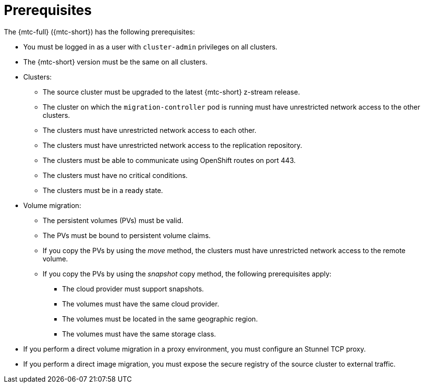 // Module included in the following assemblies:
//
// * migrating_from_ocp_3_to_4/migrating-applications-3-4.adoc
// * migration/migrating_4_1_4/migrating-applications-with-cam-4-1-4.adoc
// * migration/migrating_4_2_4/migrating-applications-with-cam-4-2-4.adoc

[id="migration-prerequisites_{context}"]
= Prerequisites

The {mtc-full} ({mtc-short}) has the following prerequisites:

* You must be logged in as a user with `cluster-admin` privileges on all clusters.
* The {mtc-short} version must be the same on all clusters.
ifdef::migrating-3-4[]
* If your application uses internal images from the `openshift` namespace, you must ensure that the required versions of the images are present on the target cluster.
+
You can manually update an image stream tag in order to use a deprecated {product-title} 3 image on an {product-title} {product-version} cluster.
endif::[]
* Clusters:
** The source cluster must be upgraded to the latest {mtc-short} z-stream release.
** The cluster on which the `migration-controller` pod is running must have unrestricted network access to the other clusters.
** The clusters must have unrestricted network access to each other.
** The clusters must have unrestricted network access to the replication repository.
** The clusters must be able to communicate using OpenShift routes on port 443.
** The clusters must have no critical conditions.
** The clusters must be in a ready state.

* Volume migration:
** The persistent volumes (PVs) must be valid.
** The PVs must be bound to persistent volume claims.
** If you copy the PVs by using the _move_ method, the clusters must have unrestricted network access to the remote volume.
** If you copy the PVs by using the _snapshot_ copy method, the following prerequisites apply:
*** The cloud provider must support snapshots.
*** The volumes must have the same cloud provider.
*** The volumes must be located in the same geographic region.
*** The volumes must have the same storage class.

* If you perform a direct volume migration in a proxy environment, you must configure an Stunnel TCP proxy.
ifndef::migrating-applications-3-4[]
* If you perform a direct image migration, you must expose the secure registry of the source cluster to external traffic.
endif::[]
